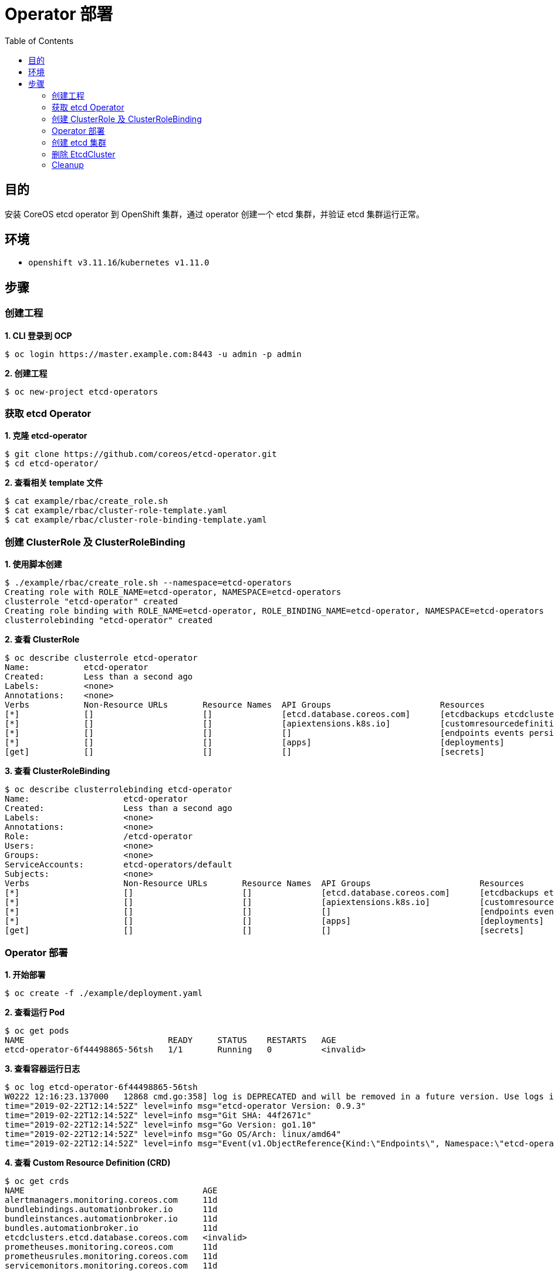 = Operator 部署
:toc: manual

== 目的

安装 CoreOS etcd operator 到 OpenShift 集群，通过 operator 创建一个 etcd 集群，并验证 etcd 集群运行正常。

== 环境

* `openshift v3.11.16`/`kubernetes v1.11.0`

== 步骤

=== 创建工程

[source, text]
.*1. CLI 登录到 OCP*
----
$ oc login https://master.example.com:8443 -u admin -p admin
----

[source, text]
.*2. 创建工程*
----
$ oc new-project etcd-operators
----

=== 获取 etcd Operator 

[source, text]
.*1. 克隆 etcd-operator*
----
$ git clone https://github.com/coreos/etcd-operator.git
$ cd etcd-operator/
----

[source, text]
.*2. 查看相关 template 文件*
----
$ cat example/rbac/create_role.sh
$ cat example/rbac/cluster-role-template.yaml
$ cat example/rbac/cluster-role-binding-template.yaml
----

=== 创建 ClusterRole 及 ClusterRoleBinding

[source, text]
.*1. 使用脚本创建*
----
$ ./example/rbac/create_role.sh --namespace=etcd-operators
Creating role with ROLE_NAME=etcd-operator, NAMESPACE=etcd-operators
clusterrole "etcd-operator" created
Creating role binding with ROLE_NAME=etcd-operator, ROLE_BINDING_NAME=etcd-operator, NAMESPACE=etcd-operators
clusterrolebinding "etcd-operator" created
----

[source, text]
.*2. 查看 ClusterRole*
----
$ oc describe clusterrole etcd-operator
Name:		etcd-operator
Created:	Less than a second ago
Labels:		<none>
Annotations:	<none>
Verbs		Non-Resource URLs	Resource Names	API Groups			Resources
[*]		[]			[]		[etcd.database.coreos.com]	[etcdbackups etcdclusters etcdrestores]
[*]		[]			[]		[apiextensions.k8s.io]		[customresourcedefinitions]
[*]		[]			[]		[]				[endpoints events persistentvolumeclaims pods services]
[*]		[]			[]		[apps]				[deployments]
[get]		[]			[]		[]				[secrets]
----

[source, text]
.*3. 查看 ClusterRoleBinding*
----
$ oc describe clusterrolebinding etcd-operator
Name:			etcd-operator
Created:		Less than a second ago
Labels:			<none>
Annotations:		<none>
Role:			/etcd-operator
Users:			<none>
Groups:			<none>
ServiceAccounts:	etcd-operators/default
Subjects:		<none>
Verbs			Non-Resource URLs	Resource Names	API Groups			Resources
[*]			[]			[]		[etcd.database.coreos.com]	[etcdbackups etcdclusters etcdrestores]
[*]			[]			[]		[apiextensions.k8s.io]		[customresourcedefinitions]
[*]			[]			[]		[]				[endpoints events persistentvolumeclaims pods services]
[*]			[]			[]		[apps]				[deployments]
[get]			[]			[]		[]				[secrets]
----

=== Operator 部署

[source, text]
.*1. 开始部署*
----
$ oc create -f ./example/deployment.yaml
----

[source, text]
.*2. 查看运行 Pod*
----
$ oc get pods
NAME                             READY     STATUS    RESTARTS   AGE
etcd-operator-6f44498865-56tsh   1/1       Running   0          <invalid>
----

[source, text]
.*3. 查看容器运行日志*
----
$ oc log etcd-operator-6f44498865-56tsh
W0222 12:16:23.137000   12868 cmd.go:358] log is DEPRECATED and will be removed in a future version. Use logs instead.
time="2019-02-22T12:14:52Z" level=info msg="etcd-operator Version: 0.9.3"
time="2019-02-22T12:14:52Z" level=info msg="Git SHA: 44f2671c"
time="2019-02-22T12:14:52Z" level=info msg="Go Version: go1.10"
time="2019-02-22T12:14:52Z" level=info msg="Go OS/Arch: linux/amd64"
time="2019-02-22T12:14:52Z" level=info msg="Event(v1.ObjectReference{Kind:\"Endpoints\", Namespace:\"etcd-operators\", Name:\"etcd-operator\", UID:\"7d6b5910-369b-11e9-8fd1-001a4a160158\", APIVersion:\"v1\", ResourceVersion:\"2304289\", FieldPath:\"\"}): type: 'Normal' reason: 'LeaderElection' etcd-operator-6f44498865-56tsh became leader"
----

[source, text]
.*4. 查看 Custom Resource Definition (CRD)*
----
$ oc get crds
NAME                                    AGE
alertmanagers.monitoring.coreos.com     11d
bundlebindings.automationbroker.io      11d
bundleinstances.automationbroker.io     11d
bundles.automationbroker.io             11d
etcdclusters.etcd.database.coreos.com   <invalid>
prometheuses.monitoring.coreos.com      11d
prometheusrules.monitoring.coreos.com   11d
servicemonitors.monitoring.coreos.com   11d
----

[source, text]
.*5. 描述 CRD*
----
$ oc describe crd etcdclusters.etcd.database.coreos.com
----

[source, text]
.*6. 查看 etcdclusters*
----
$ oc get etcdclusters
No resources found.
----

=== 创建 etcd 集群

[source, text]
.*1. 开始创建*
----
$ oc create -f ./example/example-etcd-cluster.yaml
etcdcluster "example-etcd-cluster" created
----

[source, text]
.*2. 查看创建的容器*
----
$ oc get pods
NAME                              READY     STATUS    RESTARTS   AGE
etcd-operator-6f44498865-56tsh    1/1       Running   0          <invalid>
example-etcd-cluster-jpmw5vkf9h   1/1       Running   0          <invalid>
example-etcd-cluster-m95gh549nl   1/1       Running   0          <invalid>
example-etcd-cluster-tj7kb79xqq   1/1       Running   0          <invalid>
----

[source, text]
.*3. 验证 EtcdCluster 存在*
----
$ oc get etcdclusters
NAME                   AGE
example-etcd-cluster   <invalid>
----

[source, text]
.*4. 查看事件*
----
$ oc get events|grep EtcdCluster
<invalid>   <invalid>    1         example-etcd-cluster-cgcgn                         EtcdCluster                                    Normal    New Member Added    etcd-operator-6f44498865-56tsh   New member example-etcd-cluster-m95gh549nl added to cluster
<invalid>   <invalid>   1         example-etcd-cluster-rfgvn                         EtcdCluster                                    Normal    New Member Added   etcd-operator-6f44498865-56tsh   New member example-etcd-cluster-jpmw5vkf9h added to cluster
<invalid>   <invalid>   1         example-etcd-cluster-wmtrq                         EtcdCluster                                    Normal    New Member Added   etcd-operator-6f44498865-56tsh   New member example-etcd-cluster-tj7kb79xqq added to cluster
----

[source, text]
.*5. 查看服务*
----
$ oc get svc
NAME                          TYPE        CLUSTER-IP      EXTERNAL-IP   PORT(S)             AGE
example-etcd-cluster          ClusterIP   None            <none>        2379/TCP,2380/TCP   <invalid>
example-etcd-cluster-client   ClusterIP   172.30.247.80   <none>        2379/TCP            <invalid>
----

[source, text]
.*6. 验证集群健康状况*
----
# etcdctl --endpoints http://172.30.247.80:2379 cluster-health
member 5166d1e0c5e0f47c is healthy: got healthy result from http://example-etcd-cluster-tj7kb79xqq.example-etcd-cluster.etcd-operators.svc:2379
member d59f5accdc0a94f3 is healthy: got healthy result from http://example-etcd-cluster-jpmw5vkf9h.example-etcd-cluster.etcd-operators.svc:2379
member e86bf4a119e0fc1e is healthy: got healthy result from http://example-etcd-cluster-m95gh549nl.example-etcd-cluster.etcd-operators.svc:2379
cluster is healthy
----

[source, text]
.*7. 测试 etcd*
----
# etcdctl --endpoints http://172.30.247.80:2379 set foo 'Hello world!'
Hello world!

# etcdctl --endpoints http://172.30.247.80:2379 get foo
Hello world!
----

=== 删除 EtcdCluster

[source, text]
.*1. 删除*
----
$ oc delete etcdcluster example-etcd-cluster
etcdcluster "example-etcd-cluster" deleted
----

[source, text]
.*2. 查看运行的容器*
----
$ oc get pods
NAME                             READY     STATUS    RESTARTS   AGE
etcd-operator-6f44498865-56tsh   1/1       Running   0          <invalid>
----

=== Cleanup

[source, text]
.*1. 删除所有创建的 Object*
----
oc delete -f example/deployment.yaml
oc delete clusterrole etcd-operator
oc delete clusterrolebinding etcd-operator
oc delete crd etcdclusters.etcd.database.coreos.com
----

[source, text]
.*2. 删除工程*
----
oc delete project etcd-operators
----

